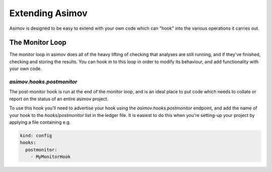 ================
Extending Asimov
================

Asimov is designed to be easy to extend with your own code which can "hook" into the various operations it carries out.

The Monitor Loop
----------------

The monitor loop in asimov does all of the heavy lifting of checking that analyses are still running, and if they've finished, checking and storing the results.
You can hook in to this loop in order to modify its behaviour, and add functionality with your own code.

`asimov.hooks.postmonitor`
~~~~~~~~~~~~~~~~~~~~~~~~~~

The post-monitor hook is run at the end of the monitor loop, and is an ideal place to put code which needs to collate or report on the status of an entire asimov project.

To use this hook you'll need to advertise your hook using the `asimov.hooks.postmonitor` endpoint, and add the name of your hook to the `hooks/postmonitor` list in the ledger file.
It is easiest to do this when you're setting-up your project by applying a file containing e.g.

.. code-block:: yaml

		kind: config
		hooks:
		  postmonitor:
		    - MyMonitorHook

		      
